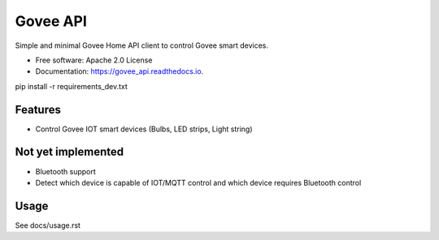 =========
Govee API
=========


.. image:: https://img.shields.io/pypi/status/govee_api?label=PyPi
        :target: https://pypi.org/project/govee_api

.. image:: https://img.shields.io/travis/thomasreiser/govee_api
        :target: https://travis-ci.org/thomasreiser/govee_api

.. image:: https://readthedocs.org/projects/govee_api/badge/?version=latest
        :target: https://govee_api.readthedocs.io/en/latest/?badge=latest

.. image:: https://pyup.io/repos/github/thomasreiser/govee_api/shield.svg
     :target: https://pyup.io/repos/github/thomasreiser/govee_api



Simple and minimal Govee Home API client to control Govee smart devices.


* Free software: Apache 2.0 License
* Documentation: https://govee_api.readthedocs.io.




pip install -r requirements_dev.txt



Features
--------

* Control Govee IOT smart devices (Bulbs, LED strips, Light string)



Not yet implemented
--------

* Bluetooth support
* Detect which device is capable of IOT/MQTT control and which device requires Bluetooth control



Usage
--------

See docs/usage.rst